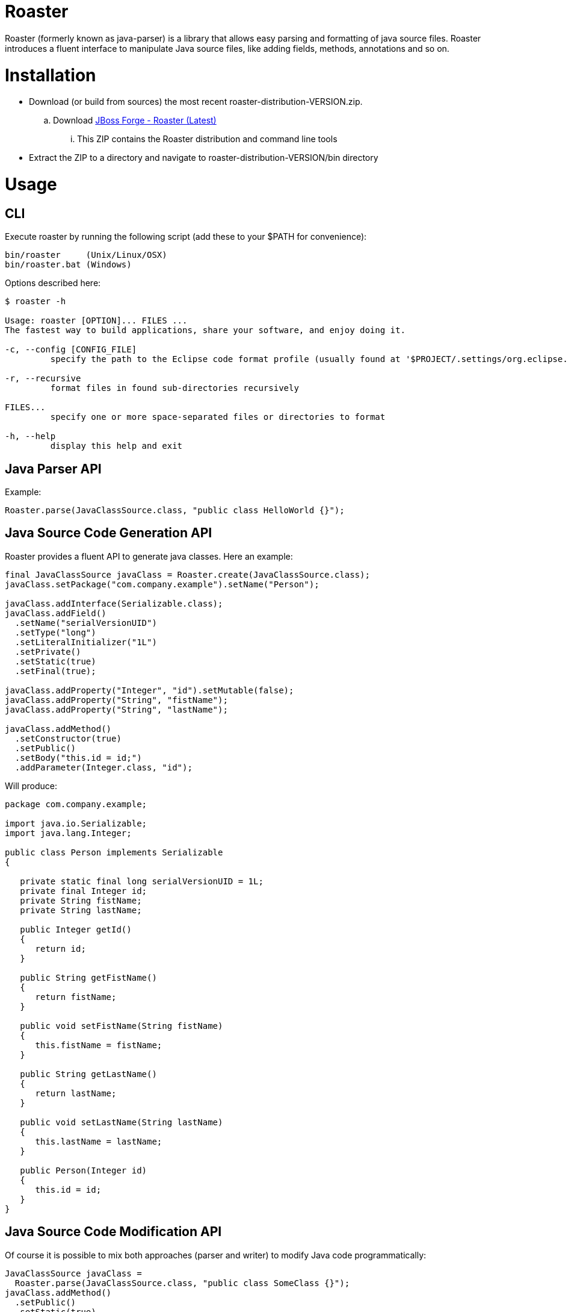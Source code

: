 Roaster
=======

Roaster (formerly known as java-parser) is a library that allows easy parsing and formatting of java source files. 
Roaster introduces a fluent interface to manipulate Java source files, like adding fields, methods, annotations and so on.

Installation
============
* Download (or build from sources) the most recent roaster-distribution-VERSION.zip.
.. Download link:https://repository.jboss.org/nexus/service/local/artifact/maven/redirect?r=releases&g=org.jboss.forge.roaster&a=roaster-distribution&v=LATEST&e=zip[JBoss Forge - Roaster (Latest)]
... This ZIP contains the Roaster distribution and command line tools

* Extract the ZIP to a directory and navigate to roaster-distribution-VERSION/bin directory


Usage
=====

CLI
---
Execute roaster by running the following script (add these to your $PATH for convenience):

[source]
----
bin/roaster     (Unix/Linux/OSX)
bin/roaster.bat (Windows)
----

Options described here:

[source,cmd]
----
$ roaster -h

Usage: roaster [OPTION]... FILES ... 
The fastest way to build applications, share your software, and enjoy doing it. 

-c, --config [CONFIG_FILE]
	 specify the path to the Eclipse code format profile (usually found at '$PROJECT/.settings/org.eclipse.jdt.core.prefs') 

-r, --recursive
	 format files in found sub-directories recursively 

FILES... 
	 specify one or more space-separated files or directories to format 

-h, --help
	 display this help and exit 
----

Java Parser API
---------------

Example:
```java
Roaster.parse(JavaClassSource.class, "public class HelloWorld {}");
```

Java Source Code Generation API
-------------------------------

Roaster provides a fluent API to generate java classes. Here an example:

```java
final JavaClassSource javaClass = Roaster.create(JavaClassSource.class);
javaClass.setPackage("com.company.example").setName("Person");

javaClass.addInterface(Serializable.class);
javaClass.addField()
  .setName("serialVersionUID")
  .setType("long")
  .setLiteralInitializer("1L")
  .setPrivate()
  .setStatic(true)
  .setFinal(true);

javaClass.addProperty("Integer", "id").setMutable(false);
javaClass.addProperty("String", "fistName");
javaClass.addProperty("String", "lastName");

javaClass.addMethod()
  .setConstructor(true)
  .setPublic()
  .setBody("this.id = id;")
  .addParameter(Integer.class, "id");
```

Will produce:

```java
package com.company.example;

import java.io.Serializable;
import java.lang.Integer;

public class Person implements Serializable
{

   private static final long serialVersionUID = 1L;
   private final Integer id;
   private String fistName;
   private String lastName;

   public Integer getId()
   {
      return id;
   }

   public String getFistName()
   {
      return fistName;
   }

   public void setFistName(String fistName)
   {
      this.fistName = fistName;
   }

   public String getLastName()
   {
      return lastName;
   }

   public void setLastName(String lastName)
   {
      this.lastName = lastName;
   }

   public Person(Integer id)
   {
      this.id = id;
   }
}
```

Java Source Code Modification API
---------------------------------

Of course it is possible to mix both approaches (parser and writer) to modify Java code programmatically:

```java
JavaClassSource javaClass = 
  Roaster.parse(JavaClassSource.class, "public class SomeClass {}");
javaClass.addMethod()
  .setPublic()
  .setStatic(true)
  .setName("main")
  .setReturnTypeVoid()
  .setBody("System.out.println(\"Hello World\");")
  .addParameter("java.lang.String[]", "args");
System.out.println(javaClass);
```

Formatting the Java Source Code
-------------------------------

Roaster formats the Java Source Code by calling the format() method:

```java
String javaCode = "public class MyClass{ private String field;}";
String formattedCode = Roaster.format(javaCode);
System.out.println(formattedCode);
```

Maven Artifacts
===============

Download http://search.maven.org/#search%7Cga%7C1%7Cg:%22org.jboss.forge.roaster%22[the latest .jar] or depend via Maven:

```xml
<dependency>
  <groupId>org.jboss.forge.roaster</groupId>
  <artifactId>roaster-api</artifactId>
  <version>${version.roaster}</version>
</dependency>
<dependency>
  <groupId>org.jboss.forge.roaster</groupId>
  <artifactId>roaster-jdt</artifactId>
  <version>${version.roaster}</version>
</dependency>
```

Issue tracker
=============

https://issues.jboss.org/browse/ROASTER[ROASTER on JBossDeveloper]. You might need to log in, in order to view the issues.


Get in touch
============

Roaster uses the same forum and mailing lists as the http://forge.jboss.org/[JBoss Forge] project. See the http://forge.jboss.org/community[JBoss Forge Community] page.

* https://developer.jboss.org/en/forge[User forums]
* https://developer.jboss.org/en/forge/dev[Developer forums]


Related / Similar projects
==========================

For the writer part:

* https://github.com/square/javawriter[square/javawriter]


License
=======
http://www.eclipse.org/legal/epl-v10.html[Eclipse Public License - v 1.0]
